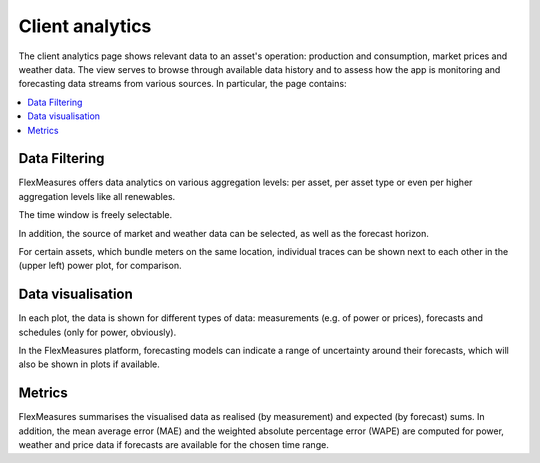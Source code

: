 .. _analytics:

****************
Client analytics
****************

The client analytics page shows relevant data to an asset's operation: production and consumption, market prices and weather data.
The view serves to browse through available data history and to assess how the app is monitoring and forecasting data streams from various sources.
In particular, the page contains:

.. contents::
    :local:
    :depth: 1


.. image:: https://github.com/SeitaBV/screenshots/raw/main/screenshot_analytics.png
    :align: center
..    :scale: 40%


.. _analytics_controls:

Data Filtering
=============

FlexMeasures offers data analytics on various aggregation levels: per asset, per asset type or even per higher aggregation levels like all renewables.

The time window is freely selectable.

In addition, the source of market and weather data can be selected, as well as the forecast horizon.

For certain assets, which bundle meters on the same location, individual traces can be shown next to each other in the (upper left) power plot, for comparison.


.. _analytics_plots:

Data visualisation
==================

In each plot, the data is shown for different types of data: measurements (e.g. of power or prices), forecasts and schedules (only for power, obviously).

In the FlexMeasures platform, forecasting models can indicate a range of uncertainty around their forecasts, which will also be shown in plots if available. 


.. _analytics_metrics:

Metrics
==========

FlexMeasures summarises the visualised data as realised (by measurement) and expected (by forecast) sums.
In addition, the mean average error (MAE) and the weighted absolute percentage error (WAPE) are computed for power,
weather and price data if forecasts are available for the chosen time range.


